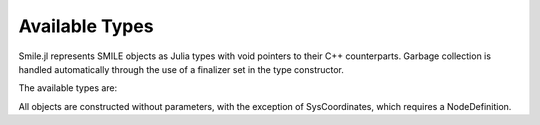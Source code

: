 Available Types
===============

Smile.jl represents SMILE objects as Julia types with void pointers to their C++ counterparts. Garbage collection is handled automatically through the use of a finalizer set in the type constructor.

The available types are:

================== ======================== =====================================
   **Type**         ***SMILE Object***        **Description**
------------------ ------------------------ -------------------------------------
``Dataset``          DSL_dataset             A basic container class for passing,
											 data to preprocessing and learning classes
``DatasetVarInfo``   DSL_variableInfo        A structure containing information about
											 a variable type and its values
``DoubleArray``		 DSL_doubleArray		 SMILE class offering array-like and
											 list-like behavior
``Header``			 DSL_header				 A placeholder providing objects with an
											 identifier, a name, and a comment
``IdArray``			 DSL_idArray			 SMILE class offering array-like and
											 list-like behavior
``Network``			 DSL_network			 A network of nodes
``Node``			 DSL_node				 A node within a network; contains a 
											 definition and a value
``NodeDefinition``   DSL_nodeDefinition		 The underlying definition of how a specific
											 node is defined
``NodeValue``		 DSL_nodeValue			 The current value that the node possesses
``SysCoordinates``	 DSL_sysCoordinates		 A class for constructing probability tables
=================== ======================= =====================================

All objects are constructed without parameters, with the exception of SysCoordinates, which requires a NodeDefinition.

